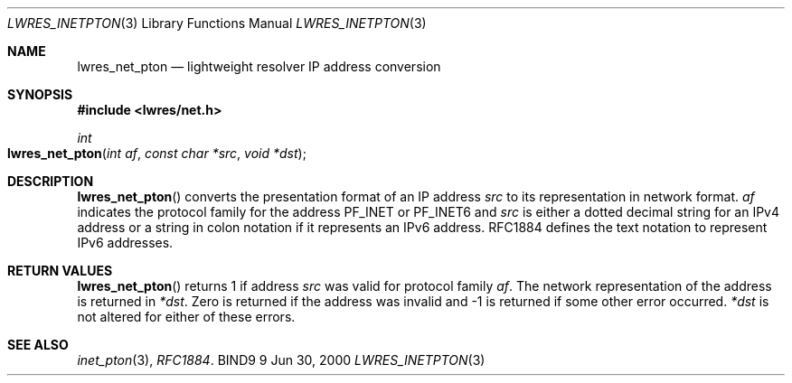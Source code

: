 .\" Copyright (C) 2000  Internet Software Consortium.
.\" 
.\" Permission to use, copy, modify, and distribute this software for any
.\" purpose with or without fee is hereby granted, provided that the above
.\" copyright notice and this permission notice appear in all copies.
.\" 
.\" THE SOFTWARE IS PROVIDED "AS IS" AND INTERNET SOFTWARE CONSORTIUM
.\" DISCLAIMS ALL WARRANTIES WITH REGARD TO THIS SOFTWARE INCLUDING ALL
.\" IMPLIED WARRANTIES OF MERCHANTABILITY AND FITNESS. IN NO EVENT SHALL
.\" INTERNET SOFTWARE CONSORTIUM BE LIABLE FOR ANY SPECIAL, DIRECT,
.\" INDIRECT, OR CONSEQUENTIAL DAMAGES OR ANY DAMAGES WHATSOEVER RESULTING
.\" FROM LOSS OF USE, DATA OR PROFITS, WHETHER IN AN ACTION OF CONTRACT,
.\" NEGLIGENCE OR OTHER TORTIOUS ACTION, ARISING OUT OF OR IN CONNECTION
.\" WITH THE USE OR PERFORMANCE OF THIS SOFTWARE.
.\" 
.\" $Id: lwres_inetpton.3,v 1.2 2000/07/27 09:45:20 tale Exp $
.\" 
.Dd Jun 30, 2000
.Dt LWRES_INETPTON 3
.Os BIND9 9
.ds vT BIND9 Programmer's Manual
.Sh NAME
.Nm lwres_net_pton
.Nd lightweight resolver IP address conversion
.Sh SYNOPSIS
.Fd #include <lwres/net.h>
.Fd 
.Ft int
.Fo lwres_net_pton
.Fa "int af"
.Fa "const char *src"
.Fa "void *dst"
.Fc
.Sh DESCRIPTION
.Fn lwres_net_pton
converts the presentation format of an IP address
.Fa src
to its representation in network format.
.Fa af
indicates the protocol family for the address 
.Dv PF_INET
or
.Dv PF_INET6
and
.Fa src
is either a dotted decimal string for an IPv4 address or
a string in colon notation if it represents an IPv6 address.
RFC1884 defines the text notation to represent IPv6 addresses.
.Sh RETURN VALUES
.Fn lwres_net_pton
returns 1 if address
.Fa src
was valid for protocol family
.Fa af .
The network representation of the address is returned in
.Fa *dst .
Zero is returned if the address was invalid and -1 is returned if some
other error occurred.
.Fa *dst
is not altered for either of these errors.
.Sh SEE ALSO
.Xr inet_pton 3 ,
.Xr RFC1884 .
